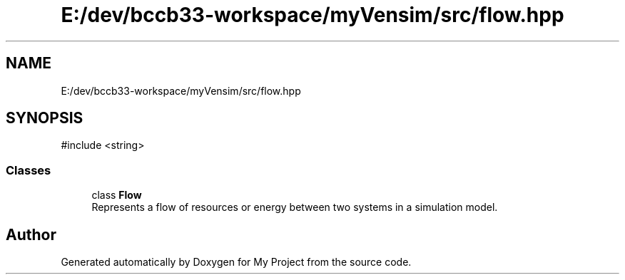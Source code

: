 .TH "E:/dev/bccb33-workspace/myVensim/src/flow.hpp" 3 "Version v0.1.0" "My Project" \" -*- nroff -*-
.ad l
.nh
.SH NAME
E:/dev/bccb33-workspace/myVensim/src/flow.hpp
.SH SYNOPSIS
.br
.PP
\fR#include <string>\fP
.br

.SS "Classes"

.in +1c
.ti -1c
.RI "class \fBFlow\fP"
.br
.RI "Represents a flow of resources or energy between two systems in a simulation model\&. "
.in -1c
.SH "Author"
.PP 
Generated automatically by Doxygen for My Project from the source code\&.
